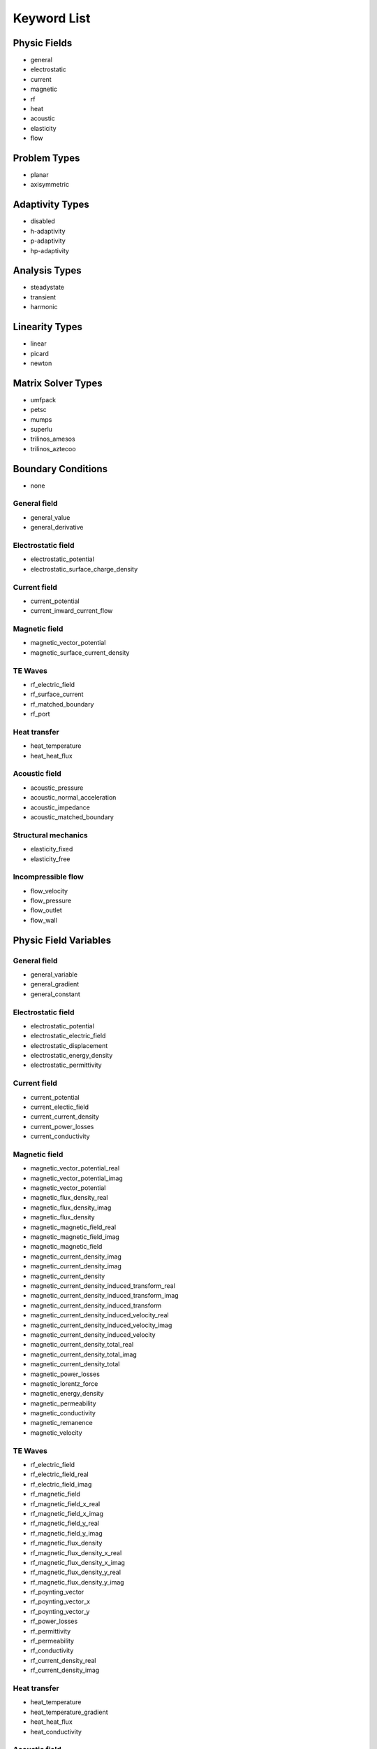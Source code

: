 .. _keyword-list:

Keyword List
============

Physic Fields
-------------

* general
* electrostatic
* current
* magnetic
* rf
* heat
* acoustic
* elasticity
* flow

Problem Types
-------------

* planar
* axisymmetric

Adaptivity Types
----------------

* disabled
* h-adaptivity
* p-adaptivity
* hp-adaptivity

Analysis Types
--------------

* steadystate
* transient
* harmonic

Linearity Types
---------------

* linear
* picard
* newton

Matrix Solver Types
-------------------

* umfpack
* petsc
* mumps
* superlu
* trilinos_amesos
* trilinos_aztecoo

Boundary Conditions
-------------------

* none

General field
^^^^^^^^^^^^^

* general_value
* general_derivative

Electrostatic field
^^^^^^^^^^^^^^^^^^^

* electrostatic_potential
* electrostatic_surface_charge_density

Current field
^^^^^^^^^^^^^

* current_potential
* current_inward_current_flow

Magnetic field
^^^^^^^^^^^^^^

* magnetic_vector_potential
* magnetic_surface_current_density

TE Waves
^^^^^^^^
* rf_electric_field
* rf_surface_current
* rf_matched_boundary
* rf_port

Heat transfer
^^^^^^^^^^^^^

* heat_temperature
* heat_heat_flux

Acoustic field
^^^^^^^^^^^^^^
* acoustic_pressure
* acoustic_normal_acceleration
* acoustic_impedance
* acoustic_matched_boundary

Structural mechanics
^^^^^^^^^^^^^^^^^^^^

* elasticity_fixed
* elasticity_free

Incompressible flow
^^^^^^^^^^^^^^^^^^^
* flow_velocity
* flow_pressure
* flow_outlet
* flow_wall

Physic Field Variables
----------------------

General field
^^^^^^^^^^^^^

* general_variable
* general_gradient
* general_constant

Electrostatic field
^^^^^^^^^^^^^^^^^^^

* electrostatic_potential
* electrostatic_electric_field
* electrostatic_displacement
* electrostatic_energy_density
* electrostatic_permittivity

Current field
^^^^^^^^^^^^^

* current_potential
* current_electic_field
* current_current_density
* current_power_losses
* current_conductivity

Magnetic field
^^^^^^^^^^^^^^

* magnetic_vector_potential_real
* magnetic_vector_potential_imag
* magnetic_vector_potential
* magnetic_flux_density_real
* magnetic_flux_density_imag
* magnetic_flux_density
* magnetic_magnetic_field_real
* magnetic_magnetic_field_imag
* magnetic_magnetic_field
* magnetic_current_density_imag
* magnetic_current_density_imag
* magnetic_current_density
* magnetic_current_density_induced_transform_real
* magnetic_current_density_induced_transform_imag
* magnetic_current_density_induced_transform
* magnetic_current_density_induced_velocity_real
* magnetic_current_density_induced_velocity_imag
* magnetic_current_density_induced_velocity
* magnetic_current_density_total_real
* magnetic_current_density_total_imag
* magnetic_current_density_total
* magnetic_power_losses
* magnetic_lorentz_force
* magnetic_energy_density
* magnetic_permeability
* magnetic_conductivity
* magnetic_remanence
* magnetic_velocity

TE Waves
^^^^^^^^

* rf_electric_field
* rf_electric_field_real
* rf_electric_field_imag
* rf_magnetic_field
* rf_magnetic_field_x_real
* rf_magnetic_field_x_imag
* rf_magnetic_field_y_real
* rf_magnetic_field_y_imag
* rf_magnetic_flux_density
* rf_magnetic_flux_density_x_real
* rf_magnetic_flux_density_x_imag
* rf_magnetic_flux_density_y_real
* rf_magnetic_flux_density_y_imag
* rf_poynting_vector
* rf_poynting_vector_x
* rf_poynting_vector_y
* rf_power_losses
* rf_permittivity
* rf_permeability
* rf_conductivity
* rf_current_density_real
* rf_current_density_imag

Heat transfer
^^^^^^^^^^^^^

* heat_temperature
* heat_temperature_gradient
* heat_heat_flux
* heat_conductivity

Acoustic field
^^^^^^^^^^^^^^

* acoustic_pressure
* acoustic_pressure_real
* acoustic_pressure_imag
* acoustic_local_velocity
* acoustic_local_acceleration
* acoustic_density
* acoustic_speed

Structural mechanics
^^^^^^^^^^^^^^^^^^^^

* elasticity_von_mises_stress
* elasticity_displacement
* strain_xx
* strain_yy
* strain_zz
* strain_xy
* stress_xx
* stress_yy
* stress_zz
* stress_xy

Incompressible flow
^^^^^^^^^^^^^^^^^^^

* flow_velocity
* flow_velocity_x
* flow_velocity_y
* flow_velocity

Physic Field Variable Components
--------------------------------

* scalar
* magnitude
* x (for axysimmetric problem types r)
* y (for axysimmetric problem types z)

Point Results
-------------

General field
^^^^^^^^^^^^^

* X, Y, V, Gx, Gy, G, constant

Electrostatic field
^^^^^^^^^^^^^^^^^^^

* X, Y, V, Ex, Ey, E, Dx, Dy, D, we, epsr

Current field
^^^^^^^^^^^^^

* X, Y, V, Jx, Jy, J, Ex, Ey, E, pj, gamma

Magnetic field
^^^^^^^^^^^^^^

* X, Y, A_real, A_imag, A, B, Bx_real, By_real, B_real, Bx_imag, By_imag, B_imag, H, Hx_real, Hy_real, H_real, Hx_imag, Hy_imag, H_imag, Je_real, Je_imag, Je, Jit_real, Jit_imag, Jit, Jiv_real, Jiv_imag, Jiv, J_real, J_imag, J, pj, wm, mur, gamma, Br, Brangle, vx, vy, Fx_real, Fy_real, Fx_imag, Fy_imag

TE Waves
^^^^^^^^

* X, Y, E_real, E_imag, E, B, Bx_real, By_real, B_real, Bx_imag, By_imag, B_imag, H, Hx_real, Hy_real, H_real, Hx_imag, Hy_imag, H_imag, Px, Py, P, epsr, mur, gamma, Je_real, Je_imag, Je

Heat transfer
^^^^^^^^^^^^^

* X, Y, t, T, Gx, Gy, G, Fx, Fy, F, lambda

Acoustic field
^^^^^^^^^^^^^^
* X, Y, p_real, p_imag, p, Lp, rho, c

Structural mechanics
^^^^^^^^^^^^^^^^^^^^

* X, Y, mises, tresca, u, v, disp, sxx, syy, szz, sxy, exx, eyy, ezz, exy

Incompressible flow
^^^^^^^^^^^^^^^^^^^

* X, Y, t, v, vx, vy, vz, p

Surface Integrals
-----------------

General field
^^^^^^^^^^^^^

* l, S

Electrostatic field
^^^^^^^^^^^^^^^^^^^

* l, S, Q

Current field
^^^^^^^^^^^^^

* l, S, I

Magnetic field
^^^^^^^^^^^^^^

* l, S, Fx, Fy

TE Waves
^^^^^^^^

* l, S

Heat transfer
^^^^^^^^^^^^^

* l, S, T_avg, T_diff, F

Acoustic field
^^^^^^^^^^^^^^

* l, S, p_real, p_imag

Structural mechanics
^^^^^^^^^^^^^^^^^^^^

* l, S

Incompressible flow
^^^^^^^^^^^^^^^^^^^

* l, S

Volume Integrals
----------------

General field
^^^^^^^^^^^^^

* V, S

Electrostatic field
^^^^^^^^^^^^^^^^^^^

* V, S, We

Current field
^^^^^^^^^^^^^

* V, S, Jx_avg, Jy_avg, J_avg, Ex_avg, Ey_avg, E_avg, Pj

Magnetic field
^^^^^^^^^^^^^^

* V, S, Ie_real, Ie_imag, Iit_real, Iit_imag, Iiv_real, Iiv_imag, I_real, I_imag, Fx, Fy, T, Pj, Wm

TE Waves
^^^^^^^^

* V, S

Heat transfer
^^^^^^^^^^^^^

* V, S, T_avg, Gx_avg, Gy_avg, G_avg, Fx_avg, Fy_avg, F_avg

Acoustic field
^^^^^^^^^^^^^^

* V, S, p_real, p_imag

Structural mechanics
^^^^^^^^^^^^^^^^^^^^

* V, S

Incompressible flow
^^^^^^^^^^^^^^^^^^^

* V, S

Modes
-----

* node
* edge
* label
* postprocessor

Postprocessor Views
-------------------

* none
* scalar
* scalar3d
* order
